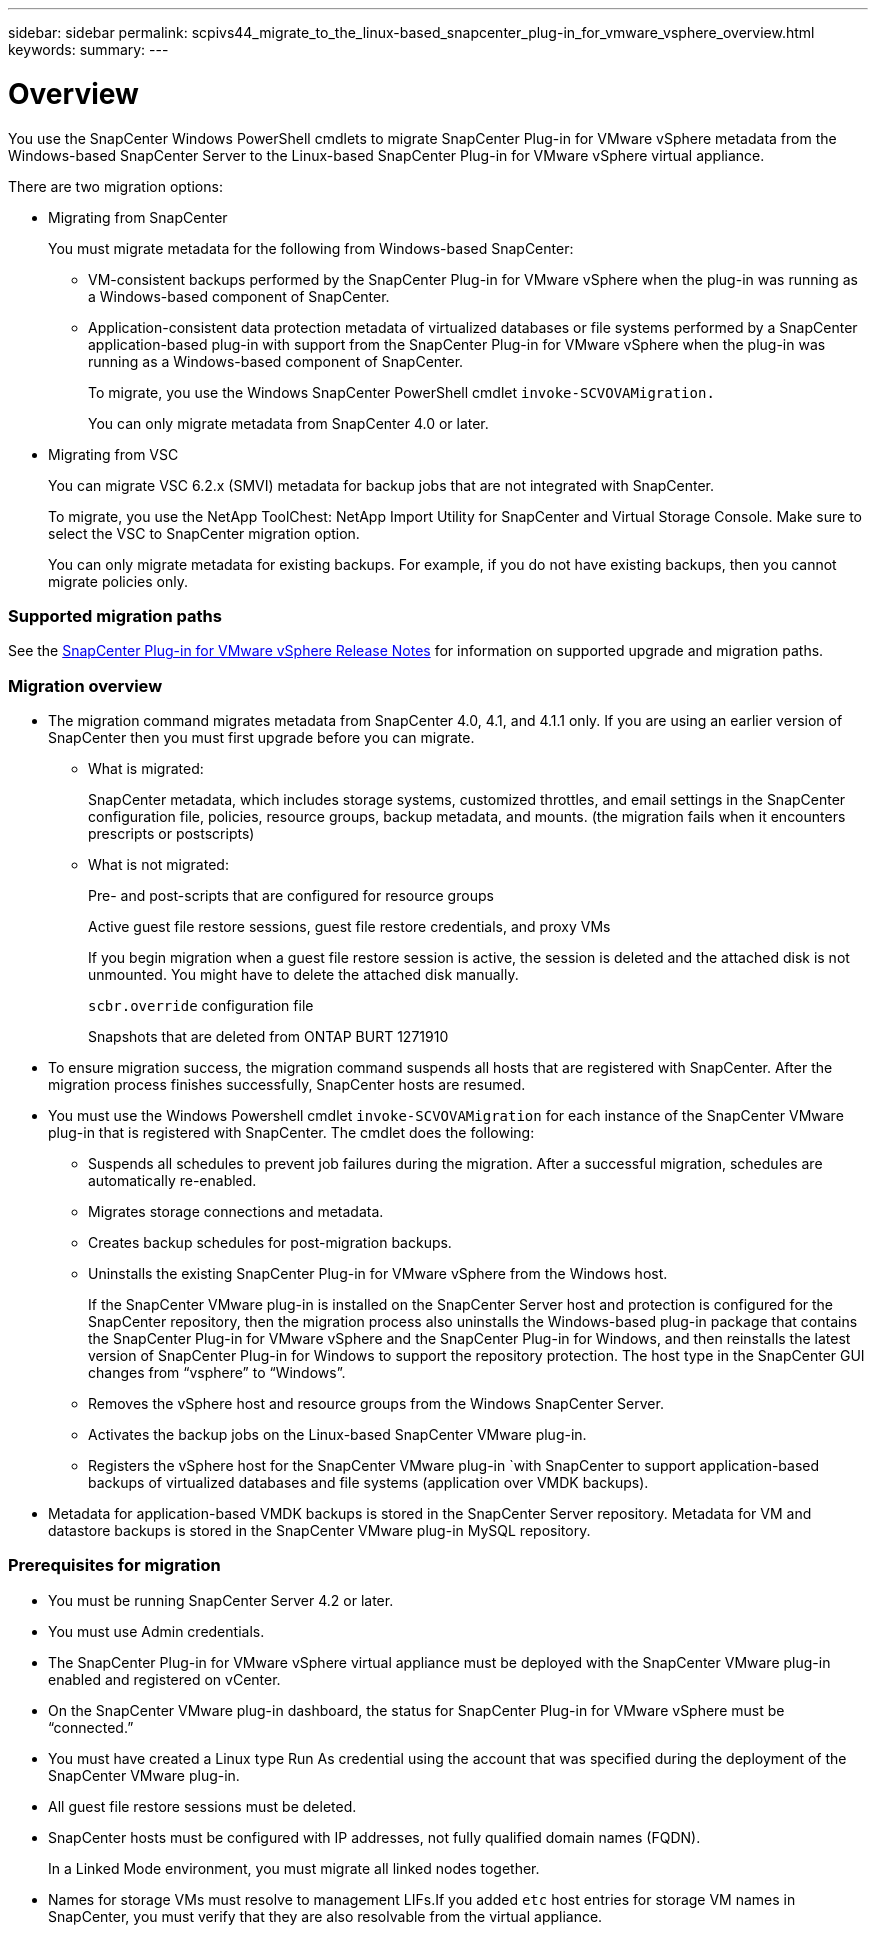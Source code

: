 ---
sidebar: sidebar
permalink: scpivs44_migrate_to_the_linux-based_snapcenter_plug-in_for_vmware_vsphere_overview.html
keywords:
summary:
---

= Overview
:hardbreaks:
:nofooter:
:icons: font
:linkattrs:
:imagesdir: ./media/

//
// This file was created with NDAC Version 2.0 (August 17, 2020)
//
// 2020-09-09 12:24:28.925485
//

[.lead]
You use the SnapCenter Windows PowerShell cmdlets to migrate SnapCenter Plug-in for VMware vSphere metadata from the Windows-based SnapCenter Server to the Linux-based SnapCenter Plug-in for VMware vSphere virtual appliance.

There are two migration options:

* Migrating from SnapCenter
+
You must migrate metadata for the following from Windows-based SnapCenter:

** VM-consistent backups performed by the SnapCenter Plug-in for VMware vSphere when the plug-in was running as a Windows-based component of SnapCenter.
** Application-consistent data protection metadata of virtualized databases or file systems performed by a SnapCenter application-based plug-in with support from the SnapCenter Plug-in for VMware vSphere when the plug-in was running as a Windows-based component of SnapCenter.
+
To migrate, you use the Windows SnapCenter PowerShell cmdlet `invoke-SCVOVAMigration.`
+
You can only migrate metadata from SnapCenter 4.0 or later.

* Migrating from VSC
+
You can migrate VSC 6.2.x (SMVI) metadata for backup jobs that are not integrated with SnapCenter.
+
To migrate, you use the NetApp ToolChest: NetApp Import Utility for SnapCenter and Virtual Storage Console.  Make sure to select the VSC to SnapCenter migration option.
+
You can only migrate metadata for existing backups. For example, if you do not have existing backups, then you cannot migrate policies only.

=== Supported migration paths

See the https://library.netapp.com/ecm/ecm_download_file/ECMLP2863453[SnapCenter Plug-in for VMware vSphere Release Notes^] for information on supported upgrade and migration paths.

=== Migration overview

* The migration command migrates metadata from SnapCenter 4.0, 4.1, and 4.1.1 only. If you are using an earlier version of SnapCenter then you must first upgrade before you can migrate.
** What is migrated:
+
SnapCenter metadata, which includes storage systems, customized throttles, and email settings in the SnapCenter configuration file, policies, resource groups, backup metadata, and mounts. (the migration fails when it encounters prescripts or postscripts)

** What is not migrated:
+
Pre- and post-scripts that are configured for resource groups
+
Active guest file restore sessions, guest file restore credentials, and proxy VMs
+
If you begin migration when a guest file restore session is active, the session is deleted and the attached disk is not unmounted. You might have to delete the attached disk manually.
+
`scbr.override` configuration file
+
Snapshots that are deleted from ONTAP BURT 1271910

* To ensure migration success, the migration command suspends all hosts that are registered with SnapCenter. After the migration process finishes successfully, SnapCenter hosts are resumed.
* You must use the Windows Powershell cmdlet `invoke-SCVOVAMigration` for each instance of the SnapCenter VMware plug-in that is registered with SnapCenter. The cmdlet does the following:
** Suspends all schedules to prevent job failures during the migration. After a successful migration, schedules are automatically re-enabled.
** Migrates storage connections and metadata.
** Creates backup schedules for post-migration backups.
** Uninstalls the existing SnapCenter Plug-in for VMware vSphere from the Windows host.
+
If the SnapCenter VMware plug-in is installed on the SnapCenter Server host and protection is configured for the SnapCenter repository, then the migration process also uninstalls the Windows-based plug-in package that contains the SnapCenter Plug-in for VMware vSphere and the SnapCenter Plug-in for Windows, and then reinstalls the latest version of SnapCenter Plug-in for Windows to support the repository protection. The host type in the SnapCenter GUI changes from “vsphere” to “Windows”.

** Removes the vSphere host and resource groups from the Windows SnapCenter Server.
** Activates the backup jobs on the Linux-based SnapCenter VMware plug-in.
** Registers the vSphere host for the SnapCenter VMware plug-in `with SnapCenter to support application-based backups of virtualized databases and file systems (application over VMDK backups).
* Metadata for application-based VMDK backups is stored in the SnapCenter Server repository. Metadata for VM and datastore backups is stored in the SnapCenter VMware plug-in MySQL repository.

=== Prerequisites for migration

* You must be running SnapCenter Server 4.2 or later.
* You must use Admin credentials.
* The SnapCenter Plug-in for VMware vSphere virtual appliance must be deployed with the SnapCenter VMware plug-in enabled and registered on vCenter.
* On the SnapCenter VMware plug-in dashboard, the status for SnapCenter Plug-in for VMware vSphere must be “connected.”
* You must have created a Linux type Run As credential using the account that was specified during the deployment of the SnapCenter VMware plug-in.
* All guest file restore sessions must be deleted.
* SnapCenter hosts must be configured with IP addresses, not fully qualified domain names (FQDN).
+
In a Linked Mode environment, you must migrate all linked nodes together.

* Names for storage VMs must resolve to management LIFs.If you added `etc` host entries for storage VM names in SnapCenter, you must verify that they are also resolvable from the virtual appliance.
